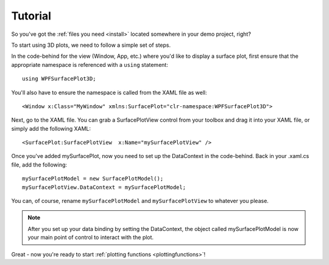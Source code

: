 Tutorial
========

So you've got the :ref:`files you need <install>` located somewhere in your demo project, right?

To start using 3D plots, we need to follow a simple set of steps.

In the code-behind for the view (Window, App, etc.) where you'd like to display a surface plot, first ensure that the appropriate namespace is referenced with a ``using`` statement::

  using WPFSurfacePlot3D;

You'll also have to ensure the namespace is called from the XAML file as well::

  <Window x:Class="MyWindow" xmlns:SurfacePlot="clr-namespace:WPFSurfacePlot3D">

Next, go to the XAML file. You can grab a SurfacePlotView control from your toolbox and drag it into your XAML file, or simply add the following XAML::

  <SurfacePlot:SurfacePlotView  x:Name="mySurfacePlotView" />

Once you've added mySurfacePlot, now you need to set up the DataContext in the code-behind. Back in your .xaml.cs file, add the following::

  mySurfacePlotModel = new SurfacePlotModel();
  mySurfacePlotView.DataContext = mySurfacePlotModel;

You can, of course, rename ``mySurfacePlotModel`` and ``mySurfacePlotView`` to whatever you please.

.. note:: After you set up your data binding by setting the DataContext, the object called mySurfacePlotModel is now your main point of control to interact with the plot.

Great - now you're ready to start :ref:`plotting functions <plottingfunctions>`!
